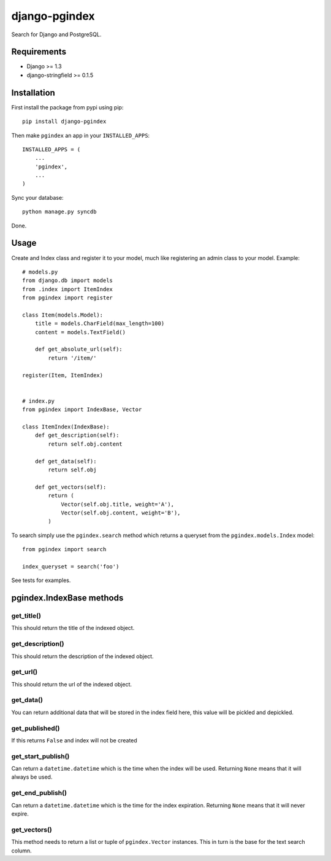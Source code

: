 django-pgindex
==============

Search for Django and PostgreSQL.


Requirements
------------
* Django >= 1.3
* django-stringfield >= 0.1.5


Installation
------------
First install the package from pypi using pip::

    pip install django-pgindex


Then make ``pgindex`` an app in your ``INSTALLED_APPS``::

    INSTALLED_APPS = (
        ...
        'pgindex',
        ...
    )

Sync your database::

    python manage.py syncdb

Done.

Usage
-----
Create and Index class and register it to your model, much like registering an
admin class to your model. Example::

    # models.py
    from django.db import models
    from .index import ItemIndex
    from pgindex import register

    class Item(models.Model):
        title = models.CharField(max_length=100)
        content = models.TextField()

        def get_absolute_url(self):
            return '/item/'

    register(Item, ItemIndex)


    # index.py
    from pgindex import IndexBase, Vector

    class ItemIndex(IndexBase):
        def get_description(self):
            return self.obj.content

        def get_data(self):
            return self.obj

        def get_vectors(self):
            return (
                Vector(self.obj.title, weight='A'),
                Vector(self.obj.content, weight='B'),
            )

To search simply use the ``pgindex.search`` method which returns a queryset
from the ``pgindex.models.Index`` model::

    from pgindex import search

    index_queryset = search('foo')


See tests for examples.


pgindex.IndexBase methods
-------------------------

get_title()
^^^^^^^^^^^
This should return the title of the indexed object.

get_description()
^^^^^^^^^^^^^^^^^
This should return the description of the indexed object.

get_url()
^^^^^^^^^
This should return the url of the indexed object.

get_data()
^^^^^^^^^^
You can return additional data that will be stored in the index field here, this
value will be pickled and depickled.

get_published()
^^^^^^^^^^^^^^^
If this returns ``False`` and index will not be created

get_start_publish()
^^^^^^^^^^^^^^^^^^^
Can return a ``datetime.datetime`` which is the time when the index will be used.
Returning ``None`` means that it will always be used.

get_end_publish()
^^^^^^^^^^^^^^^^^
Can return a ``datetime.datetime`` which is the time for the index expiration.
Returning ``None`` means that it will never expire.

get_vectors()
^^^^^^^^^^^^^
This method needs to return a list or tuple of ``pgindex.Vector``
instances. This in turn is the base for the text search column.

